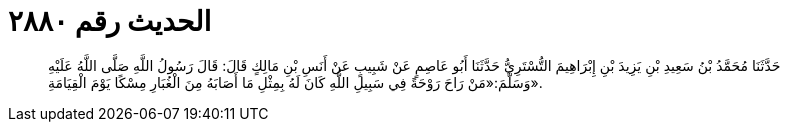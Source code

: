 
= الحديث رقم ٢٨٨٠

[quote.hadith]
حَدَّثَنَا مُحَمَّدُ بْنُ سَعِيدِ بْنِ يَزِيدَ بْنِ إِبْرَاهِيمَ التُّسْتَرِيُّ حَدَّثَنَا أَبُو عَاصِمٍ عَنْ شَبِيبٍ عَنْ أَنَسِ بْنِ مَالِكٍ قَالَ: قَالَ رَسُولُ اللَّهِ صَلَّى اللَّهُ عَلَيْهِ وَسَلَّمَ:«مَنْ رَاحَ رَوْحَةً فِي سَبِيلِ اللَّهِ كَانَ لَهُ بِمِثْلِ مَا أَصَابَهُ مِنَ الْغُبَارِ مِسْكًا يَوْمَ الْقِيَامَةِ».